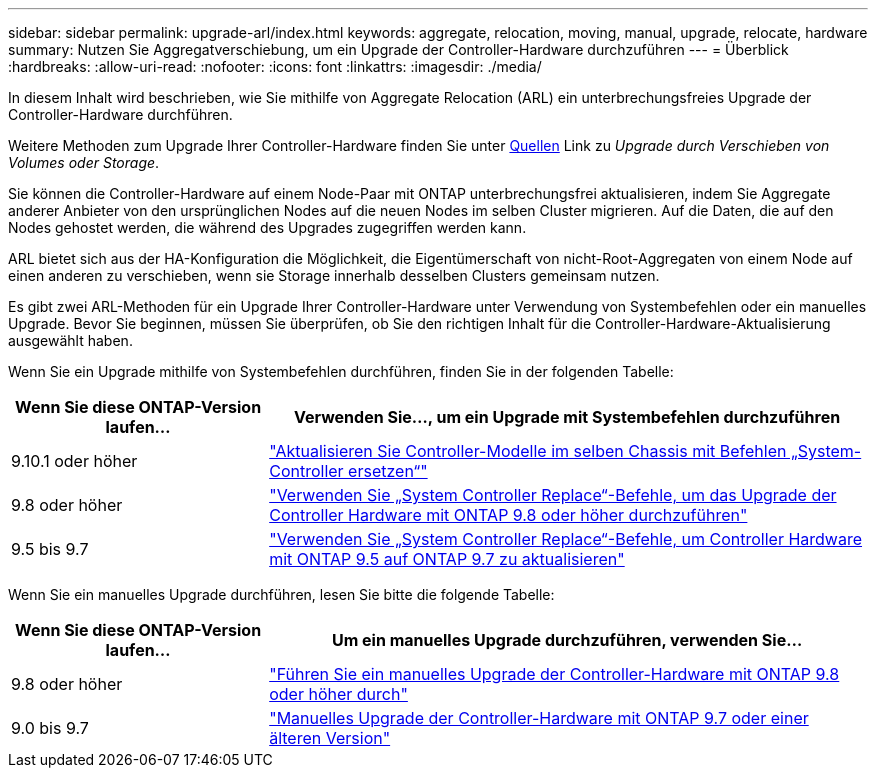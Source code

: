 ---
sidebar: sidebar 
permalink: upgrade-arl/index.html 
keywords: aggregate, relocation, moving, manual, upgrade, relocate, hardware 
summary: Nutzen Sie Aggregatverschiebung, um ein Upgrade der Controller-Hardware durchzuführen 
---
= Überblick
:hardbreaks:
:allow-uri-read: 
:nofooter: 
:icons: font
:linkattrs: 
:imagesdir: ./media/


[role="lead"]
In diesem Inhalt wird beschrieben, wie Sie mithilfe von Aggregate Relocation (ARL) ein unterbrechungsfreies Upgrade der Controller-Hardware durchführen.

Weitere Methoden zum Upgrade Ihrer Controller-Hardware finden Sie unter xref:other_references.adoc[Quellen] Link zu _Upgrade durch Verschieben von Volumes oder Storage_.

Sie können die Controller-Hardware auf einem Node-Paar mit ONTAP unterbrechungsfrei aktualisieren, indem Sie Aggregate anderer Anbieter von den ursprünglichen Nodes auf die neuen Nodes im selben Cluster migrieren. Auf die Daten, die auf den Nodes gehostet werden, die während des Upgrades zugegriffen werden kann.

ARL bietet sich aus der HA-Konfiguration die Möglichkeit, die Eigentümerschaft von nicht-Root-Aggregaten von einem Node auf einen anderen zu verschieben, wenn sie Storage innerhalb desselben Clusters gemeinsam nutzen.

Es gibt zwei ARL-Methoden für ein Upgrade Ihrer Controller-Hardware unter Verwendung von Systembefehlen oder ein manuelles Upgrade. Bevor Sie beginnen, müssen Sie überprüfen, ob Sie den richtigen Inhalt für die Controller-Hardware-Aktualisierung ausgewählt haben.

Wenn Sie ein Upgrade mithilfe von Systembefehlen durchführen, finden Sie in der folgenden Tabelle:

[cols="30,70"]
|===
| Wenn Sie diese ONTAP-Version laufen… | Verwenden Sie…, um ein Upgrade mit Systembefehlen durchzuführen 


| 9.10.1 oder höher | link:https://docs.netapp.com/us-en/ontap-systems-upgrade/upgrade-arl-auto-affa900/index.html["Aktualisieren Sie Controller-Modelle im selben Chassis mit Befehlen „System-Controller ersetzen“"^] 


| 9.8 oder höher | link:https://docs.netapp.com/us-en/ontap-systems-upgrade/upgrade-arl-auto-app/index.html["Verwenden Sie „System Controller Replace“-Befehle, um das Upgrade der Controller Hardware mit ONTAP 9.8 oder höher durchzuführen"] 


| 9.5 bis 9.7 | link:https://docs.netapp.com/us-en/ontap-systems-upgrade/upgrade-arl-auto/index.html["Verwenden Sie „System Controller Replace“-Befehle, um Controller Hardware mit ONTAP 9.5 auf ONTAP 9.7 zu aktualisieren"] 
|===
Wenn Sie ein manuelles Upgrade durchführen, lesen Sie bitte die folgende Tabelle:

[cols="30,70"]
|===
| Wenn Sie diese ONTAP-Version laufen… | Um ein manuelles Upgrade durchzuführen, verwenden Sie… 


| 9.8 oder höher | link:https://docs.netapp.com/us-en/ontap-systems-upgrade/upgrade-arl-manual-app/index.html["Führen Sie ein manuelles Upgrade der Controller-Hardware mit ONTAP 9.8 oder höher durch"] 


| 9.0 bis 9.7 | link:https://docs.netapp.com/us-en/ontap-systems-upgrade/upgrade-arl-manual/index.html["Manuelles Upgrade der Controller-Hardware mit ONTAP 9.7 oder einer älteren Version"] 
|===